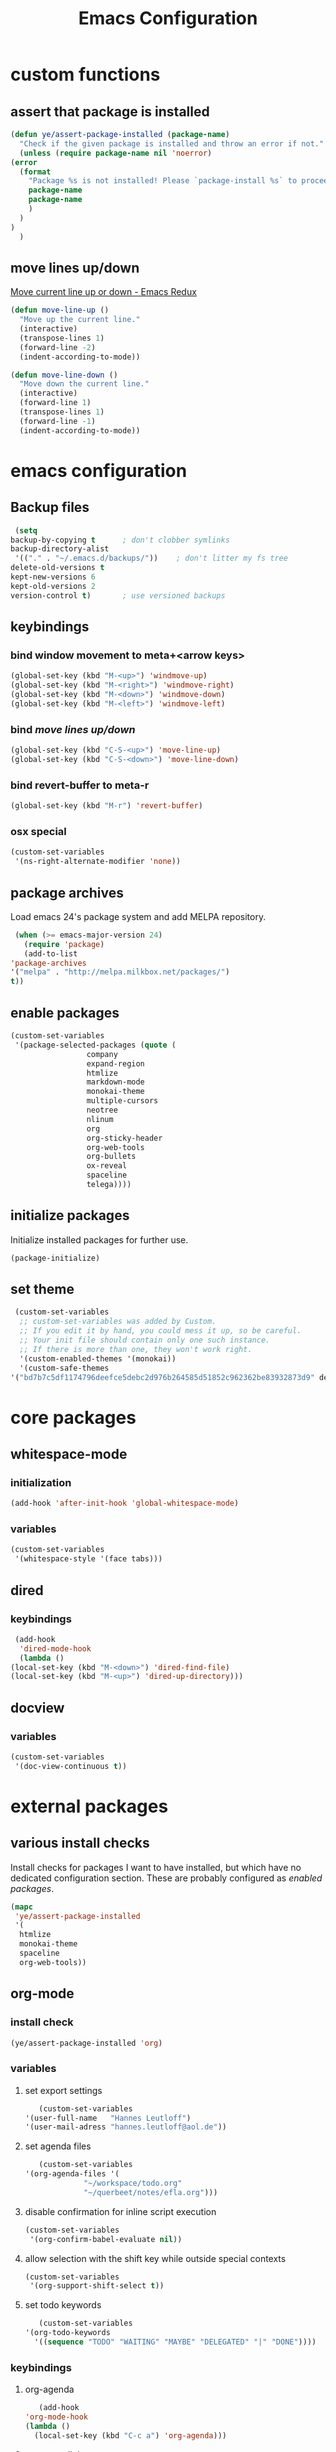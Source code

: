 #+TITLE: Emacs Configuration
#+OPTIONS: H:3
#+OPTIONS: toc:2

* custom functions
** assert that package is installed
   #+BEGIN_SRC emacs-lisp
     (defun ye/assert-package-installed (package-name)
       "Check if the given package is installed and throw an error if not."
       (unless (require package-name nil 'noerror)
	 (error
	   (format
	     "Package %s is not installed! Please `package-install %s` to proceed."
	     package-name
	     package-name
	     )
	   )
	 )
       )
   #+END_SRC

** move lines up/down
   [[http://emacsredux.com/blog/2013/04/02/move-current-line-up-or-down/][Move current line up or down - Emacs Redux]]
   #+BEGIN_SRC emacs-lisp
     (defun move-line-up ()
       "Move up the current line."
       (interactive)
       (transpose-lines 1)
       (forward-line -2)
       (indent-according-to-mode))

     (defun move-line-down ()
       "Move down the current line."
       (interactive)
       (forward-line 1)
       (transpose-lines 1)
       (forward-line -1)
       (indent-according-to-mode))
   #+END_SRC

* emacs configuration
** Backup files
   #+BEGIN_SRC emacs-lisp
     (setq
	backup-by-copying t      ; don't clobber symlinks
	backup-directory-alist
	 '(("." . "~/.emacs.d/backups/"))    ; don't litter my fs tree
	delete-old-versions t
	kept-new-versions 6
	kept-old-versions 2
	version-control t)       ; use versioned backups
   #+END_SRC
** keybindings
*** bind window movement to meta+<arrow keys>
    #+BEGIN_SRC emacs-lisp
      (global-set-key (kbd "M-<up>") 'windmove-up)
      (global-set-key (kbd "M-<right>") 'windmove-right)
      (global-set-key (kbd "M-<down>") 'windmove-down)
      (global-set-key (kbd "M-<left>") 'windmove-left)
    #+END_SRC

*** bind [[move lines up/down][move lines up/down]]
    #+BEGIN_SRC emacs-lisp
      (global-set-key (kbd "C-S-<up>") 'move-line-up)
      (global-set-key (kbd "C-S-<down>") 'move-line-down)
    #+END_SRC

*** bind revert-buffer to meta-r
    #+BEGIN_SRC emacs-lisp
      (global-set-key (kbd "M-r") 'revert-buffer)
    #+END_SRC

*** osx special
    #+BEGIN_SRC emacs-lisp
      (custom-set-variables
       '(ns-right-alternate-modifier 'none))
    #+END_SRC

** package archives
   Load emacs 24's package system and add MELPA repository.
   #+BEGIN_SRC emacs-lisp
     (when (>= emacs-major-version 24)
       (require 'package)
       (add-to-list
	'package-archives
	'("melpa" . "http://melpa.milkbox.net/packages/")
	t))
   #+END_SRC

** enable packages
   #+BEGIN_SRC emacs-lisp
     (custom-set-variables
      '(package-selected-packages (quote (
					  company
					  expand-region
					  htmlize
					  markdown-mode
					  monokai-theme
					  multiple-cursors
					  neotree
					  nlinum
					  org
					  org-sticky-header
					  org-web-tools
					  org-bullets
					  ox-reveal
					  spaceline
					  telega))))
   #+END_SRC

** initialize packages
   Initialize installed packages for further use.
   #+BEGIN_SRC emacs-lisp
     (package-initialize)
   #+END_SRC

** set theme
   #+BEGIN_SRC emacs-lisp
     (custom-set-variables
      ;; custom-set-variables was added by Custom.
      ;; If you edit it by hand, you could mess it up, so be careful.
      ;; Your init file should contain only one such instance.
      ;; If there is more than one, they won't work right.
      '(custom-enabled-themes '(monokai))
      '(custom-safe-themes
	'("bd7b7c5df1174796deefce5debc2d976b264585d51852c962362be83932873d9" default)))
   #+END_SRC

* core packages
** whitespace-mode
*** initialization
    #+BEGIN_SRC emacs-lisp
      (add-hook 'after-init-hook 'global-whitespace-mode)
    #+END_SRC

*** variables
    #+BEGIN_SRC emacs-lisp
      (custom-set-variables
       '(whitespace-style '(face tabs)))
    #+END_SRC

** dired
***  keybindings
    #+BEGIN_SRC emacs-lisp
     (add-hook
      'dired-mode-hook
      (lambda ()
	(local-set-key (kbd "M-<down>") 'dired-find-file)
	(local-set-key (kbd "M-<up>") 'dired-up-directory)))
    #+END_SRC

** docview
*** variables
    #+BEGIN_SRC emacs-lisp
      (custom-set-variables
       '(doc-view-continuous t))
    #+END_SRC

* external packages
** various install checks
   Install checks for packages I want to have installed, but which have no
   dedicated configuration section.
   These are probably configured as [[enable packages][enabled packages]].
   #+BEGIN_SRC emacs-lisp
     (mapc
      'ye/assert-package-installed
      '(
       htmlize
       monokai-theme
       spaceline
       org-web-tools))
   #+END_SRC

** org-mode
*** install check
    #+BEGIN_SRC emacs-lisp
      (ye/assert-package-installed 'org)
    #+END_SRC

*** variables
**** set export settings
     #+BEGIN_SRC emacs-lisp
       (custom-set-variables
	'(user-full-name   "Hannes Leutloff")
	'(user-mail-adress "hannes.leutloff@aol.de"))
     #+END_SRC

**** set agenda files
     #+BEGIN_SRC emacs-lisp
       (custom-set-variables
	'(org-agenda-files '(
			     "~/workspace/todo.org"
			     "~/querbeet/notes/efla.org")))
     #+END_SRC

**** disable confirmation for inline script execution
     #+BEGIN_SRC emacs-lisp
      (custom-set-variables
       '(org-confirm-babel-evaluate nil))
     #+END_SRC

**** allow selection with the shift key while outside special contexts
     #+BEGIN_SRC emacs-lisp
      (custom-set-variables
       '(org-support-shift-select t))
     #+END_SRC

**** set todo keywords
     #+BEGIN_SRC emacs-lisp
       (custom-set-variables
	'(org-todo-keywords
	  '((sequence "TODO" "WAITING" "MAYBE" "DELEGATED" "|" "DONE"))))
     #+END_SRC

*** keybindings
**** org-agenda
     #+BEGIN_SRC emacs-lisp
       (add-hook
	'org-mode-hook
	(lambda ()
	  (local-set-key (kbd "C-c a") 'org-agenda)))
     #+END_SRC
**** org-store-link
     #+BEGIN_SRC emacs-lisp
       (add-hook
	'org-mode-hook
	(lambda ()
	  (local-set-key (kbd "C-c l") 'org-store-link)))
     #+END_SRC

*** babel languages
**** activate inline evaluation
     - JavaScript
     - Python
     #+BEGIN_SRC emacs-lisp
       (org-babel-do-load-languages
	'org-babel-load-languages
	'((js . t)
	  (python . t)
	  ))
     #+END_SRC

**** activate syntax highlighting in latex
     This requires
     - latex
     - minted (latex plugin)
     - python
     - pygments (python package)
     to be installed.
     #+BEGIN_SRC emacs-lisp
       (require 'ox-latex)
       (add-to-list 'org-latex-packages-alist '("" "minted"))
       (custom-set-variables
	'(org-latex-listings 'minted)
	'(org-latex-pdf-process '("xelatex -shell-escape -interaction nonstopmode -output-directory %o %f")))
     #+END_SRC

** org-sticky-header
*** install check
    #+BEGIN_SRC emacs-lisp
      (ye/assert-package-installed 'org-sticky-header)
    #+END_SRC

*** initialization
   #+BEGIN_SRC emacs-lisp
     (add-hook 'org-mode-hook 'org-sticky-header-mode)
   #+END_SRC

** org-bullets
*** install check
    #+BEGIN_SRC emacs-lisp
      (ye/assert-package-installed 'org-bullets)
    #+END_SRC

*** initialization
    #+BEGIN_SRC emacs-lisp
      (add-hook 'org-mode-hook 'org-bullets-mode)
    #+END_SRC

** ox-reveal
*** install check
    #+BEGIN_SRC emacs-lisp
      (ye/assert-package-installed 'ox-reveal)
    #+END_SRC
    The MELPA version of ox-reveal is broken as of <2018-09-07 Fri>.
    See [[https://github.com/yjwen/org-reveal/issues/342][this Issue]].

    Instead of installing from MELPA do the following:
    - download [[https://github.com/yjwen/org-reveal/blob/master/ox-reveal.el][ox-reveal.el]] from github
    - change org version requirement in =ox-reveal.el= to =9.1=
    - install via =package-install-file "path/to/ex-reveal.el"=
    - optionally delete the file

*** initialization
    #+BEGIN_SRC emacs-lisp
      (add-hook 'org-mode-hook (lambda () (load-library "ox-reveal")))
    #+END_SRC

*** variables
    #+BEGIN_SRC emacs-lisp
      (custom-set-variables
       '(org-reveal-root "http://cdn.jsdelivr.net/reveal.js/3.0.0/"))
    #+END_SRC

** ox-textile
*** info
    provides org export to textile format

*** install check
    #+BEGIN_SRC emacs-lisp
      (ye/assert-package-installed 'ox-textile)
    #+END_SRC

** company
*** install check
    #+BEGIN_SRC emacs-lisp
      (ye/assert-package-installed 'company)
    #+END_SRC

*** initialization
    Activate company globally.
    #+BEGIN_SRC emacs-lisp
      (add-hook 'after-init-hook 'global-company-mode)
    #+END_SRC

*** key bindings
    #+BEGIN_SRC emacs-lisp
      (global-set-key (kbd "s-<return>") 'company-complete)
    #+END_SRC

** nlinum
*** install check
    #+BEGIN_SRC emacs-lisp
      (ye/assert-package-installed 'nlinum)
    #+END_SRC

*** initialization
    Activate nlinum globally.
    #+BEGIN_SRC emacs-lisp
      (add-hook 'after-init-hook 'global-nlinum-mode)
    #+END_SRC

** expand-region
*** install check
    #+BEGIN_SRC emacs-lisp
      (ye/assert-package-installed 'expand-region)
    #+END_SRC

*** key bindings
    #+BEGIN_SRC emacs-lisp
      (global-set-key (kbd "C-d") 'er/expand-region)
    #+END_SRC

** multiple-cursors
*** install check
    #+BEGIN_SRC emacs-lisp
      (ye/assert-package-installed 'multiple-cursors)
    #+END_SRC

*** key bindings
    #+BEGIN_SRC emacs-lisp
      (global-set-key (kbd "C->") 'mc/mark-next-like-this)
      (global-set-key (kbd "C-<") 'mc/mark-previous-like-this)
      (global-set-key (kbd "C-=") 'mc/mark-all-like-this)
      (global-set-key (kbd "C-S-<mouse-1>") 'mc/add-cursor-on-click)
    #+END_SRC

** spaceline
*** info
    [[https://github.com/TheBB/spaceline][GitHub - TheBB/spaceline: Powerline theme from Spacemacs]]

*** install check
    #+BEGIN_SRC emacs-lisp
      (ye/assert-package-installed 'spaceline)
    #+END_SRC

*** initialize
    #+BEGIN_SRC emacs-lisp
      (add-hook 'after-init-hook 'spaceline-emacs-theme)
    #+END_SRC

** web-mode
*** info
    Web-mode provides smart html, css and js syntax highlighting and some
    extras. It provides functions for semantically collapsing and jumping
    elements.
*** install check
    #+BEGIN_SRC emacs-lisp
      (ye/assert-package-installed 'web-mode)
    #+END_SRC

*** variables
    Use web-mode in html files.
    #+BEGIN_SRC emacs-lisp
      (add-to-list 'auto-mode-alist '("\\.html?\\'" . web-mode))
    #+END_SRC

** emmet-mode
*** info
    Emmet-mode enables templating strings of the form "html>head>title", which
    can be expanded into html markup.

*** install check
    #+BEGIN_SRC emacs-lisp
      (ye/assert-package-installed 'emmet-mode)
    #+END_SRC

*** initialization
    Sgml contains html, xml and other markup languages.
    #+BEGIN_SRC emacs-lisp
      (add-hook 'web-mode-hook 'emmet-mode)
      (add-hook 'web-mode-hook 'emmet-mode)
    #+END_SRC

** yaml-mode
*** install check
    #+BEGIN_SRC emacs-lisp
      (ye/assert-package-installed 'yaml-mode)
    #+END_SRC

** magit
*** install check
    #+BEGIN_SRC emacs-lisp
      (ye/assert-package-installed 'ghub)
      (ye/assert-package-installed 'magit)
    #+END_SRC
*** config
    #+BEGIN_SRC emacs-lisp
       '(magit-commit-arguments
	 (quote
	  ("--gpg-sign=11B87CD2FC7C637C1784910D4F85FF8648EBF971")))
    #+END_SRC
*** global magit binding
    #+BEGIN_SRC emacs-lisp
      (global-set-key (kbd "C-x g") 'magit-status)
    #+END_SRC

** neotree
*** install check
    #+BEGIN_SRC emacs-lisp
      (ye/assert-package-installed 'neotree)
    #+END_SRC
*** keybindings
    #+BEGIN_SRC emacs-lisp
      (global-set-key [f8] 'neotree-toggle)
    #+END_SRC
** telega
*** load
    #+BEGIN_SRC emacs-lisp
      (add-to-list 'load-path "~/querbeet/workspace/vendor/telegram/telega.el")
      (require 'telega)
    #+END_SRC

** markdown-mode
*** documentation

  https://jblevins.org/projects/markdown-mode/

*** check installation
    #+BEGIN_SRC emacs-lisp
      (ye/assert-package-installed 'markdown-mode)
    #+END_SRC
